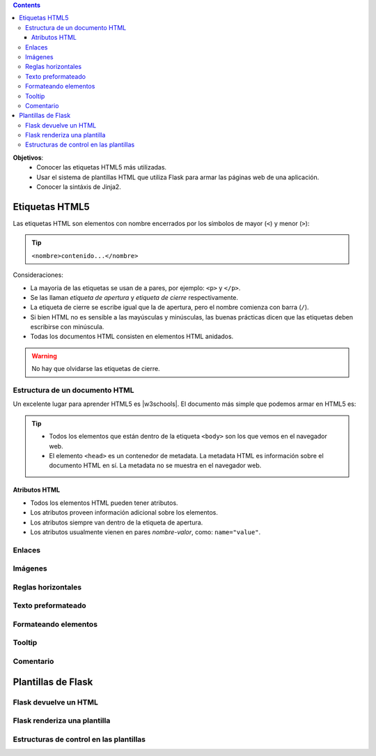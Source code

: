 .. title: Flask Templates
.. slug: ifts/par/flask-templates
.. date: 2015-08-26 15:18:41 UTC-03:00
.. tags:
.. category:
.. link:
.. description:
.. type: text

.. class:: alert alert-info pull-right

.. contents::

.. class:: jumbotron

    **Objetivos**:
        - Conocer las etiquetas HTML5 más utilizadas.
        - Usar el sistema de plantillas HTML que utiliza Flask para armar las páginas web de una aplicación.
        - Conocer la sintáxis de Jinja2.

Etiquetas HTML5
===============

Las etiquetas HTML son elementos con nombre encerrados por los símbolos de mayor (``<``) y menor (``>``):

.. TIP::

    ``<nombre>contenido...</nombre>``

Consideraciones:

- La mayoria de las etiquetas se usan de a pares, por ejemplo: ``<p>`` y ``</p>``.
- Se las llaman `etiqueta de apertura` y `etiqueta de cierre` respectivamente.
- La etiqueta de cierre se escribe igual que la de apertura, pero el nombre comienza con barra (``/``).
- Si bien HTML no es sensible a las mayúsculas y minúsculas, las buenas prácticas dicen que las etiquetas deben escribirse con minúscula.
- Todas los documentos HTML consisten en elementos HTML anidados.

.. WARNING::

    No hay que olvidarse las etiquetas de cierre.

.. |w3schools| raw:: html

    <a href="http://www.w3schools.com/html/default.asp" target="_blank">w3schools.com</a>

Estructura de un documento HTML
-------------------------------

Un excelente lugar para aprender HTML5 es |w3schools|. El documento más simple
que podemos armar en HTML5 es:

.. listing:: par/encabezados.html html

.. image:: /images/par/estructura_html.png
    :class: align-center

.. TIP::

    - Todos los elementos que están dentro de la etiqueta ``<body>`` son los que vemos en el navegador web.
    - El elemento ``<head>`` es un contenedor de metadata. La metadata HTML es información sobre el documento HTML en sí. La metadata no se muestra en el navegador web.

Atributos HTML
~~~~~~~~~~~~~~

- Todos los elementos HTML pueden tener atributos.
- Los atributos proveen información adicional sobre los elementos.
- Los atributos siempre van dentro de la etiqueta de apertura.
- Los atributos usualmente vienen en pares `nombre-valor`, como: ``name="value"``.

Enlaces
-------

.. listing:: par/enlaces.html html

Imágenes
--------

.. listing:: par/imagenes.html html

Reglas horizontales
-------------------

.. listing:: par/hr.html html

Texto preformateado
-------------------

.. listing:: par/pre.html html

Formateando elementos
---------------------

.. listing:: par/format.html html

Tooltip
-------

.. listing:: par/tooltip.html html

Comentario
----------

.. listing:: par/comentario.html html

Plantillas de Flask
===================

Flask devuelve un HTML
----------------------

.. listing:: par/routes2.py python3

Flask renderiza una plantilla
-----------------------------

.. listing:: par/routes3.py python3

.. listing:: par/user.html html

Estructuras de control en las plantillas
----------------------------------------

.. listing:: par/routes4.py python3

.. listing:: par/users.html html
